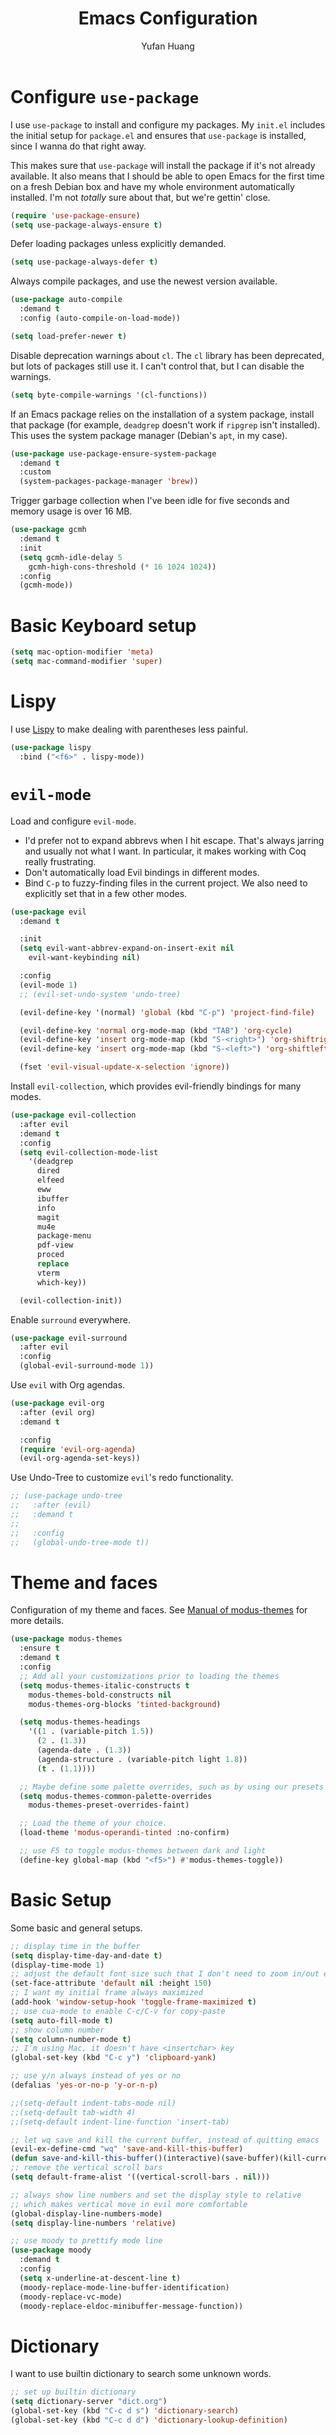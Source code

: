 #+title: Emacs Configuration
#+author: Yufan Huang 
#+email: huan1754@purdue.edu 
#+options: toc:nil num:nil

* Configure =use-package=

I use =use-package= to install and configure my packages. My =init.el= includes the
initial setup for =package.el= and ensures that =use-package= is installed, since I
wanna do that right away.

This makes sure that =use-package= will install the package if it's not already
available. It also means that I should be able to open Emacs for the first time
on a fresh Debian box and have my whole environment automatically installed. I'm
not /totally/ sure about that, but we're gettin' close.

#+begin_src emacs-lisp
(require 'use-package-ensure)
(setq use-package-always-ensure t)
#+end_src

Defer loading packages unless explicitly demanded.

#+begin_src emacs-lisp
(setq use-package-always-defer t)
#+end_src

Always compile packages, and use the newest version available.

#+begin_src emacs-lisp
(use-package auto-compile
  :demand t
  :config (auto-compile-on-load-mode))

(setq load-prefer-newer t)
#+end_src

Disable deprecation warnings about =cl=. The =cl= library has been deprecated, but
lots of packages still use it. I can't control that, but I can disable the
warnings.

#+begin_src emacs-lisp
(setq byte-compile-warnings '(cl-functions))
#+end_src

If an Emacs package relies on the installation of a system package, install that
package (for example, =deadgrep= doesn't work if =ripgrep= isn't installed). This
uses the system package manager (Debian's =apt=, in my case).

#+begin_src emacs-lisp
(use-package use-package-ensure-system-package
  :demand t
  :custom
  (system-packages-package-manager 'brew))
#+end_src

Trigger garbage collection when I've been idle for five seconds and memory usage
is over 16 MB.

#+begin_src emacs-lisp
(use-package gcmh
  :demand t
  :init
  (setq gcmh-idle-delay 5
	gcmh-high-cons-threshold (* 16 1024 1024))
  :config
  (gcmh-mode))
#+end_src

* Basic Keyboard setup

#+begin_src emacs-lisp
(setq mac-option-modifier 'meta)
(setq mac-command-modifier 'super)
#+end_src

* Lispy
I use [[https://github.com/abo-abo/lispy?tab=readme-ov-file#ide-like-features][Lispy]] to make dealing with parentheses less painful.
#+begin_src emacs-lisp
(use-package lispy
  :bind ("<f6>" . lispy-mode))
#+end_src

* =evil-mode=

Load and configure =evil-mode=.

- I'd prefer not to expand abbrevs when I hit escape. That's always jarring and
  usually not what I want. In particular, it makes working with Coq really
  frustrating.
- Don't automatically load Evil bindings in different modes.
- Bind =C-p= to fuzzy-finding files in the current project. We also need to
  explicitly set that in a few other modes.

#+begin_src emacs-lisp
(use-package evil
  :demand t

  :init
  (setq evil-want-abbrev-expand-on-insert-exit nil
	evil-want-keybinding nil)

  :config
  (evil-mode 1)
  ;; (evil-set-undo-system 'undo-tree)

  (evil-define-key '(normal) 'global (kbd "C-p") 'project-find-file)

  (evil-define-key 'normal org-mode-map (kbd "TAB") 'org-cycle)
  (evil-define-key 'insert org-mode-map (kbd "S-<right>") 'org-shiftright)
  (evil-define-key 'insert org-mode-map (kbd "S-<left>") 'org-shiftleft)

  (fset 'evil-visual-update-x-selection 'ignore))
#+end_src

Install =evil-collection=, which provides evil-friendly bindings for many modes.

#+begin_src emacs-lisp
(use-package evil-collection
  :after evil
  :demand t
  :config
  (setq evil-collection-mode-list
	'(deadgrep
	  dired
	  elfeed
	  eww
	  ibuffer
	  info
	  magit
	  mu4e
	  package-menu
	  pdf-view
	  proced
	  replace
	  vterm
	  which-key))

  (evil-collection-init))
#+end_src

Enable =surround= everywhere.

#+begin_src emacs-lisp
(use-package evil-surround
  :after evil
  :config
  (global-evil-surround-mode 1))
#+end_src

Use =evil= with Org agendas.

#+begin_src emacs-lisp
(use-package evil-org
  :after (evil org)
  :demand t

  :config
  (require 'evil-org-agenda)
  (evil-org-agenda-set-keys))
#+end_src

Use Undo-Tree to customize =evil='s redo functionality.

#+begin_src emacs-lisp
;; (use-package undo-tree
;;   :after (evil)
;;   :demand t
;; 
;;   :config
;;   (global-undo-tree-mode t))
#+end_src


* Theme and faces
Configuration of my theme and faces. See
[[https://emacs.stackexchange.com/questions/52565/org-mode-results-verbatim-not-working-for-scheme-code][Manual of modus-themes]] for more details.
#+begin_src emacs-lisp 
(use-package modus-themes
  :ensure t
  :demand t
  :config
  ;; Add all your customizations prior to loading the themes
  (setq modus-themes-italic-constructs t
	modus-themes-bold-constructs nil 
	modus-themes-org-blocks 'tinted-background)

  (setq modus-themes-headings
	'((1 . (variable-pitch 1.5))
	  (2 . (1.3))
	  (agenda-date . (1.3))
	  (agenda-structure . (variable-pitch light 1.8))
	  (t . (1.1))))

  ;; Maybe define some palette overrides, such as by using our presets
  (setq modus-themes-common-palette-overrides
	modus-themes-preset-overrides-faint)

  ;; Load the theme of your choice.
  (load-theme 'modus-operandi-tinted :no-confirm)

  ;; use F5 to toggle modus-themes between dark and light
  (define-key global-map (kbd "<f5>") #'modus-themes-toggle))
#+end_src

* Basic Setup

Some basic and general setups.

#+begin_src emacs-lisp
;; display time in the buffer
(setq display-time-day-and-date t)
(display-time-mode 1)
;; adjust the default font size such that I don't need to zoom in/out every time
(set-face-attribute 'default nil :height 150)
;; I want my initial frame always maximized 
(add-hook 'window-setup-hook 'toggle-frame-maximized t)
;; use cua-mode to enable C-c/C-v for copy-paste  
(setq auto-fill-mode t)
;; show column number 
(setq column-number-mode t)
;; I'm using Mac, it doesn't have <insertchar> key
(global-set-key (kbd "C-c y") 'clipboard-yank)

;; use y/n always instead of yes or no 
(defalias 'yes-or-no-p 'y-or-n-p)

;;(setq-default indent-tabs-mode nil)
;;(setq-default tab-width 4)
;;(setq-default indent-line-function 'insert-tab)

;; let wq save and kill the current buffer, instead of quitting emacs
(evil-ex-define-cmd "wq" 'save-and-kill-this-buffer)
(defun save-and-kill-this-buffer()(interactive)(save-buffer)(kill-current-buffer))
;; remove the vertical scroll bars
(setq default-frame-alist '((vertical-scroll-bars . nil)))

#+end_src

#+RESULTS:
: save-and-kill-this-buffer

#+begin_src emacs-lisp
;; always show line numbers and set the display style to relative 
;; which makes vertical move in evil more comfortable
(global-display-line-numbers-mode)
(setq display-line-numbers 'relative)
#+end_src

#+RESULTS:
: relative


#+begin_src emacs-lisp 
;; use moody to prettify mode line
(use-package moody
  :demand t
  :config
  (setq x-underline-at-descent-line t)
  (moody-replace-mode-line-buffer-identification)
  (moody-replace-vc-mode)
  (moody-replace-eldoc-minibuffer-message-function))
#+end_src

* Dictionary
I want to use builtin dictionary to search some unknown words.
#+begin_src emacs-lisp
;; set up builtin dictionary
(setq dictionary-server "dict.org")
(global-set-key (kbd "C-c d s") 'dictionary-search)
(global-set-key (kbd "C-c d d") 'dictionary-lookup-definition)
#+end_src

* Spellcheck
I use [[https://github.com/minad/jinx][jinx]] for spell check.

#+begin_src emacs-lisp
(use-package jinx
  :hook (emacs-startup . global-jinx-mode)
  :bind (("M-$" . jinx-correct)
         ("C-M-$" . jinx-languages))
  :custom
  (jinx-delay 0.1))
#+end_src

* Config =ivy=

I use =ivy= and =counsel= as my completion framework.

#+begin_src emacs-lisp
(use-package counsel
  :demand t
  :init
  (ivy-mode 1))

(use-package ivy-rich
  :demand t
  :init
  (ivy-rich-mode 1))
#+end_src

* Use =minions= to hide all minor modes

Let's use =minions= to hide all the minor modes in the model line.

#+begin_src emacs-lisp 
(use-package minions
  :demand t

  :custom
  (minions-mode-line-delimiters (cons "" ""))

  :config
  (defun +set-minions-mode-line-lighter ()
    (setq minions-mode-line-lighter
	  (if (display-graphic-p) "⚙" "#")))

  (add-hook 'server-after-make-frame-hook #'+set-minions-mode-line-lighter)

  (minions-mode 1))
#+end_src

* Company-mode
I use company-mode for completion.

#+begin_src emacs-lisp
(defun mars/company-backend-with-yas (backends)
  "Add :with company-yasnippet to company BACKENDS.
    Taken from https://github.com/syl20bnr/spacemacs/pull/179."
  (if (and (listp backends) (memq 'company-yasnippet backends))
      backends
    (append (if (consp backends)
		backends
	      (list backends))
	    '(:with company-yasnippet))))
(use-package company
  :hook
  (after-init . global-company-mode)
  ;; add yasnippet to all backends
  :config
  (setq company-backends
	(mapcar #'mars/company-backend-with-yas company-backends)))
;;(add-hook 'after-init-hook 'global-company-mode)
#+end_src

* Julia-mode
I write julia a lot!

#+begin_src emacs-lisp 
(use-package julia-mode)
(org-babel-do-load-languages
 'org-babel-load-languages
 '((julia . t)))
#+end_src

* Org-mode

#+begin_src emacs-lisp
;; use org-bullets to replace stars before headings
(require 'org-bullets)
(add-hook 'org-mode-hook (lambda () (org-bullets-mode 1)))

;; set initial scratch buffer to be in Org
(setq initial-major-mode 'org-mode)

(setq org-src-preserve-indentation t)

(use-package org
  :after evil
  :bind (("C-c a" . org-agenda)
	 )
  :config
  ;; turn on LaTeX-math-mode in org by default
  ;; (setq LaTeX-math-mode t)
  ;; use Chrome to view pdfs, which enables vim key bindings via extension Vimium C
  ;; (add-to-list 'org-file-apps-macos '("\\.pdf\\", "open -a 'Google Chrome' %s"))
  :custom
  (org-directory "~/Dropbox/orgs/")
  (org-default-notes-file "~/Dropbox/orgs/inbox.org")
  (org-archive-location (concat "~/Dropbox/orgarchive/Archive-"
				(format-time-string "%Y%m" (current-time))
				".org_archive::"))
  (org-agenda-files (directory-files-recursively "~/Dropbox/orgroam" "\\.org$"))
  (org-use-fast-todo-selection 'expert)
  (org-todo-keywords
   '((sequence "TODO(t)" "NEXT(n)" "WAITING(w)" "|" "DONE(d)" "CANCELLED(c)")))
  (org-todo-keyword-faces
   '(("TODO" :foreground "orange" :weight bold) 
     ("NEXT" :foreground "red" :weight bold)
     ("WAITING" :foreground "blue" :weight bold)
     ("DONE" :foreground "forest green" :weight bold)
     ("CANCELLED" :foreground "cyan" :weight bold)))
  ;; Set org-latex-pdf-process to process the bibliography 
  (org-latex-pdf-process (list "latexmk -shell-escape -bibtex -f -pdf %f"))
  (org-latex-create-formula-image-program 'dvisvgm))


(defun my-org-latex-format-headline-function
    (todo todo-type priority text tags _info)
  "Default format function for a headline.
    See `org-latex-format-headline-function' for details."
  (concat
   (and todo (format "{\\framebox{\\bfseries\\rfamily\\color{%s} %s}} "
		     (pcase todo-type
		       ('todo "olive")
		       ('done "teal"))
		     todo))
   (and priority (format "\\framebox{\\#%c} " priority))
   text
   (and tags
	(format "\\hfill{}\\textsc{%s}"
		(mapconcat #'org-latex--protect-text tags ":")))))


(setq org-latex-format-headline-function 'my-org-latex-format-headline-function)
#+end_src

#+RESULTS:
: my-org-latex-format-headline-function

* Org-Roam

#+begin_src emacs-lisp
(use-package org-roam
  :after org
  ;;:demand t
  ;; setup default directory
  :custom
  (org-roam-directory "~/Dropbox/orgroam/")
  (org-roam-dailies-capture-templates
   '(("d" "default" entry "* %<%I:%M %p>: %?"
      :if-new (file+head "%<%Y-%m-%d>.org" "#+title: %<%Y-%m-%d>\n"))))
  :bind (("C-c r c" . org-roam-capture)
         ("C-c r i" . org-roam-node-insert)
         ("C-c r f" . org-roam-node-find)
         ("C-c r b" . org-roam-buffer-toggle)
         ("C-c l"   . org-latex-preview)
         :map org-roam-dailies-map
	 ("Y" . org-roam-dailies-capture-yesterday)
         ("T" . org-roam-dailies-capture-tomorrow)
         )
  :bind-keymap
  ("C-c r d" . org-roam-dailies-map)
  :config
  (require 'org-roam-dailies)
  (setq org-roam-capture-templates '(
				     ("d" "default" plain "%?"
				      :target (file+head "%<%Y%m%d%H%M%S>-${slug}.org"
							 "#+title: ${title}\n#+options: toc:nil\n")
				      :unnarrowed t)
				     ("r" "bibliography reference" plain "%?"
				      :target (file+head "references/${citekey}.org"
							 "#+title: ${title}\n")
				      :unnarrowed t)
				     ("m" "math notes" plain "%?" 
				      :target (file+head "${slug}.org"
							 "#+title: ${title}\n#+Latex_HEADER:\\input{/Users/yufanhuang/Documents/latex-templates/headers.tex}\n#+options: toc:nil"
							 )
				      :unnarrowed t)))
  
  (org-roam-db-autosync-mode t))

;; I encountered the following message when attempting
;; to export data:
;; src: https://dev.to/devteam/resolving-an-unable-to-resolve-link-error-for-org-mode-in-emacs-2n1f
;; "org-export-data: Unable to resolve link: FILE-ID"
(defun jnf/force-org-rebuild-cache ()
  "Rebuild the `org-mode' and `org-roam' cache."
  (interactive)
  (org-id-update-id-locations)
  ;; Note: you may need `org-roam-db-clear-all'
  ;; followed by `org-roam-db-sync'
  (org-roam-db-sync)
  (org-roam-update-org-id-locations))
#+end_src

#+RESULTS:
: jnf/force-org-rebuild-cache

* Org-Agenda

#+begin_src emacs-lisp
;; https://emacs.stackexchange.com/questions/12517/how-do-i-make-the-timespan-shown-by-org-agenda-start-yesterday
;; let agenda start from yesterday
(setq org-agenda-start-day "-1d")
(setq org-agenda-span 8)
(setq org-agenda-start-on-weekday nil)
#+end_src



* Org-ref

#+begin_src emacs-lisp
(use-package org-ref
  :demand t
  :config
  (setq
   bibtex-completion-bibliography '("~/Dropbox/bibs/yufan.bib")
   bibtex-completion-notes-path "~/Dropbox/orgroam/"
   bibtex-completion-pdf-field "file"
   bibtex-completion-pdf-open-function
   (lambda (fpath)
     (call-process shell-file-name nil 0 nil
                   shell-command-switch
                   (format "open -a 'Google Chrome' %s"
                           (shell-quote-argument fpath))))))
(define-key org-mode-map (kbd "C-c ]") 'org-ref-insert-link-hydra/body)
#+end_src


* Org-Roam-Bibtex 

#+begin_src emacs-lisp
(use-package ivy-bibtex
  :demand t
  :after org-ref)
(use-package org-roam-bibtex
  :demand t
  :after (org-roam)
  :hook ((org-roam-mode . org-roam-bibtex-mode)
         (org-mode . org-roam-bibtex-mode))      
  ;;:bind
  ;;(("C-c r z" . orb-insert-link))
  :config
  (require 'org-ref))
#+end_src

* CDLaTeX
#+begin_src emacs-lisp
(use-package cdlatex)
#+end_src

#+RESULTS:

* Auctex/Latex

#+begin_src emacs-lisp
;;(use-package auctex 
;;   :ensure t)
(use-package latex
  :after evil
  :ensure auctex 
  :hook (;;(laTeX-mode . LaTeX-math-mode)
	 ;;(LaTeX-mode . LaTeX-math-mode)
         (LaTeX-mode . prettify-symbols-mode))
  :config
  (setq TeX-view-program-list '(("Google Chrome" "open -a 'Google Chrome' %o" "open")))
  (setq TeX-view-program-selection '((output-pdf "Google Chrome")))
  (setq TeX-auto-save t)
  (setq TeX-parse-self t)
  (setq-default TeX-master nil)
  (setq cdlatex-math-symbol-prefix (kbd ";"))
  ;;(setq prettify-symbols-unprettify-at-point nil)
  (add-hook 'LaTeX-mode-hook
  	(defun preview-larger-previews ()
  	    (setq preview-scale-function
  		(lambda () (* 1.25
  			(funcall (preview-scale-from-face)))))))
  (add-hook 'LaTeX-mode-hook #'turn-on-cdlatex)
  (setq cdlatex-math-symbol-alist
    '((?e ("\\varepsilon" "\\epsilon" "\\exp"))
      (?[ ("\\subseteq"))
      (?] ("\\supseteq"))))
  (setq cdlatex-math-modify-alist
    '((?b "\\mathbb" "\\textbf" t nil nil)
      (?s nil "\\textsc" t nil nil)))
  (setq cdlatex-command-alist
    '(("ge"  "Insert \\geq" "\\geq" nil nil nil t)
      ("le"  "Insert \\leq" "\\leq" nil nil nil t)
      ("mi"  "Insert \\min" "\\min" nil nil nil t)
      ("ma"  "Insert \\max" "\\max" nil nil nil t)
      ("psd" "Insert \\succeq" "\\succeq" nil nil nil t)
      ("pd"  "Insert \\succ" "\\succ" nil nil nil t)
      ("nsd" "Insert \\precceq" "\\precceq" nil nil nil t)
      ("nd"  "Insert \\precc" "\\precc" nil nil nil t)
      ("norm" "Insert \\| \\|" "\\|?\\|" cdlatex-position-cursor nil nil t))))



;; 
;; (global-set-key (kbd "<f7>") 'LaTeX-math-mode)
;;(setq LaTeX-math-abbrev-prefix (kbd ";"))
;;(setq LaTeX-math-list '((?^ "widehat" "Construct" 770)
;;			("v l" "vlambda" "Greek Bold" nil)))

(use-package reftex)
;;(add-hook 'latex-mode-hook 'turn-on-reftex)
(add-hook 'LaTeX-mode-hook 'turn-on-reftex)  

(setq reftex-label-alist '(AMSTeX))
(setq doc-view-resolution 600)
#+end_src

#+RESULTS:
: 600

* Yasnippet
#+begin_src emacs-lisp
(use-package yasnippet
  :demand t
  :init
  (add-hook 'latex-mode-hook #'yas-minor-mode)
  (add-hook 'LaTeX-mode-hook #'yas-minor-mode)  
  (add-hook 'org-mode-hook   #'yas-minor-mode)
  :config
  (yas-minor-mode-on)
  (setq yas/triggers-in-field t)
  (define-key yas-minor-mode-map (kbd "C-c y") #'yas-expand)
  )

;;(use-package yasnippet-snippets
;;  :demand t
;;  :init
;;  (yas--remove-template-by-uuid (yas--table-get-create 'latex-mode) "frame"))
;;(yas--remove-template-by-uuid (yas--table-get-create 'latex-mode) "frame")
;; add # condition: 'auto for auto expand
(defun my-yas-try-expanding-auto-snippets ()
  (when yas-minor-mode
    (let ((yas-buffer-local-condition ''(require-snippet-condition . auto)))
      (yas-expand))))
(add-hook 'post-command-hook #'my-yas-try-expanding-auto-snippets)
#+end_src

#+RESULTS:
| global-font-lock-mode-check-buffers | global-eldoc-mode-check-buffers | evil-mode-check-buffers | global-evil-collection-unimpaired-mode-check-buffers | global-display-line-numbers-mode-check-buffers | global-company-mode-check-buffers | magit-auto-revert-mode-check-buffers | global-jinx-mode-check-buffers | my-yas-try-expanding-auto-snippets | evil-repeat-post-hook | gcmh-register-idle-gc |


* Magit
#+begin_src emacs-lisp
(use-package magit
  :demand t)
#+end_src



